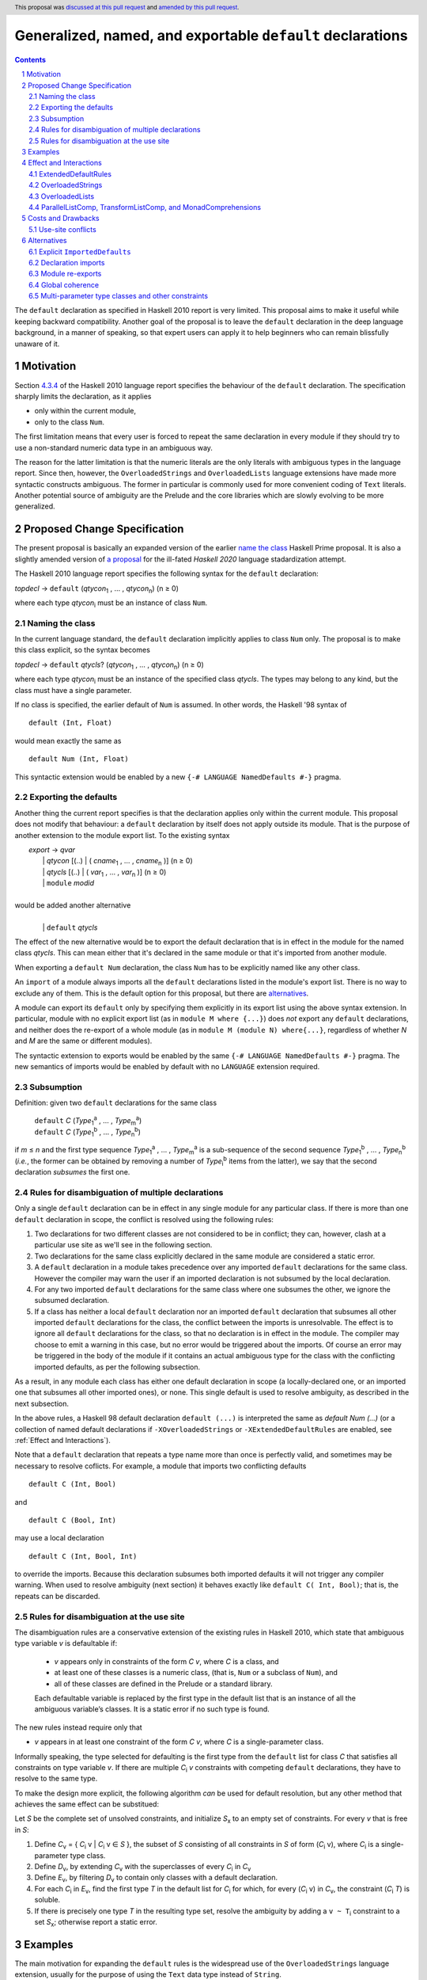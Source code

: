 Generalized, named, and exportable ``default`` declarations
===========================================================

.. author:: Mario Blažević
.. date-accepted:: 2021-09-30
.. ticket-url:: https://gitlab.haskell.org/ghc/ghc/-/issues/24305
.. implemented:: 9.12
.. highlight:: haskell
.. header:: This proposal was `discussed at this pull request <https://github.com/ghc-proposals/ghc-proposals/pull/409>`_ and `amended by this pull request <https://github.com/ghc-proposals/ghc-proposals/pull/672>`_.
.. sectnum::
.. contents::

The ``default`` declaration as specified in Haskell 2010 report is very limited. This proposal aims to make it useful
while keeping backward compatibility. Another goal of the proposal is to leave the ``default`` declaration in the deep
language background, in a manner of speaking, so that expert users can apply it to help beginners who can remain
blissfully unaware of it.

Motivation
----------

Section `4.3.4 <https://www.haskell.org/onlinereport/haskell2010/haskellch4.html#x10-790004.3.4>`_ of the Haskell 2010
language report specifies the behaviour of the ``default`` declaration. The specification sharply limits the
declaration, as it applies

- only within the current module,

- only to the class ``Num``.

The first limitation means that every user is forced to repeat the same declaration in every module if they should try
to use a non-standard numeric data type in an ambiguous way.

The reason for the latter limitation is that the numeric literals are the only literals with ambiguous types in the
language report. Since then, however, the ``OverloadedStrings`` and ``OverloadedLists`` language extensions have made
more syntactic constructs ambiguous. The former in particular is commonly used for more convenient coding of ``Text``
literals. Another potential source of ambiguity are the Prelude and the core libraries which are slowly evolving to be
more generalized.

Proposed Change Specification
-----------------------------

The present proposal is basically an expanded version of the earlier `name the class
<https://prime.haskell.org/wiki/Defaulting#Proposal1-nametheclass>`_ Haskell Prime proposal. It is also a slightly
amended version of `a proposal <https://github.com/haskell/rfcs/pull/18>`_ for the ill-fated *Haskell 2020*
language stadardization attempt.

The Haskell 2010 language report specifies the following syntax for the ``default`` declaration:

|    \ *topdecl* → ``default`` (*qtycon*\ `1`:subscript: , … , *qtycon*\ `n`:subscript:) (n ≥ 0)

where each type *qtycon*\ `i`:subscript: must be an instance of class ``Num``.

Naming the class
~~~~~~~~~~~~~~~~

In the current language standard, the ``default`` declaration implicitly applies to class ``Num`` only. The proposal is
to make this class explicit, so the syntax becomes

|    \ *topdecl* → ``default`` *qtycls*? (*qtycon*\ `1`:subscript: , … , *qtycon*\ `n`:subscript:) (n ≥ 0)

where each type *qtycon*\ `i`:subscript: must be an instance of the specified class *qtycls*. The types may belong to
any kind, but the class must have a single parameter.

If no class is specified, the earlier default of ``Num`` is assumed. In other words, the Haskell '98 syntax of

::

   default (Int, Float)

would mean exactly the same as

::

   default Num (Int, Float)

This syntactic extension would be enabled by a new ``{-# LANGUAGE NamedDefaults #-}`` pragma.

Exporting the defaults
~~~~~~~~~~~~~~~~~~~~~~

Another thing the current report specifies is that the declaration applies only within the current module. This
proposal does not modify that behaviour: a ``default`` declaration by itself does not apply outside its module. That
is the purpose of another extension to the module export list. To the existing syntax


|   \ *export* → *qvar*
|              | *qtycon* [(..) | ( *cname*\ `1`:subscript: , … , *cname*\ `n`:subscript: )]  (n ≥ 0)
|              | *qtycls* [(..) | ( *var*\ `1`:subscript: , … , *var*\ `n`:subscript: )] 	  (n ≥ 0)
|              | ``module`` *modid*
|
| would be added another alternative
|
|  \ 
|              | ``default`` *qtycls*

The effect of the new alternative would be to export the default declaration that is in effect in the module for the
named class *qtycls*. This can mean either that it's declared in the same module or that it's imported from another
module.

When exporting a ``default Num`` declaration, the class ``Num`` has to be explicitly named like any other class.

An ``import`` of a module always imports all the ``default`` declarations listed in the module's export list. There is
no way to exclude any of them. This is the default option for this proposal, but there are `alternatives`_.

A module can export its ``default`` only by specifying them explicitly in its export list using the above syntax
extension. In particular, module with no explicit export list (as in ``module M where {...}``) does *not* export any
``default`` declarations, and neither does the re-export of a whole module (as in ``module M (module N) where{...}``,
regardless of whether *N* and *M* are the same or different modules).

The syntactic extension to exports would be enabled by the same ``{-# LANGUAGE NamedDefaults #-}`` pragma. The new
semantics of imports would be enabled by default with no ``LANGUAGE`` extension required.

Subsumption
~~~~~~~~~~~

Definition: given two ``default`` declarations for the same class
   
   |      ``default`` *C*  (*Type*\ `1`:subscript:\ `a`:superscript: , … , *Type*\ `m`:subscript:\ `a`:superscript:)
   |      ``default`` *C*  (*Type*\ `1`:subscript:\ `b`:superscript: , … , *Type*\ `n`:subscript:\ `b`:superscript:)

if *m* ≤ *n* and the first type sequence *Type*\ `1`:subscript:\ `a`:superscript: , … , *Type*\ `m`:subscript:\
`a`:superscript: is a sub-sequence of the second sequence *Type*\ `1`:subscript:\ `b`:superscript: , … , *Type*\
`n`:subscript:\ `b`:superscript: (*i.e.*, the former can be obtained by removing a number of *Type*\ `i`:subscript:\
`b`:superscript: items from the latter), we say that the second declaration *subsumes* the first one.


Rules for disambiguation of multiple declarations
~~~~~~~~~~~~~~~~~~~~~~~~~~~~~~~~~~~~~~~~~~~~~~~~~

Only a single ``default`` declaration can be in effect in any single module for any particular class. If there is more
than one ``default`` declaration in scope, the conflict is resolved using the following rules:

1. Two declarations for two different classes are not considered to be in conflict; they can, however, clash at a
   particular use site as we'll see in the following section.
2. Two declarations for the same class explicitly declared in the same module are considered a static error.
3. A ``default`` declaration in a module takes precedence over any imported ``default`` declarations for the same
   class. However the compiler may warn the user if an imported declaration is not subsumed by the local declaration.
4. For any two imported ``default`` declarations for the same class where one subsumes the other, we ignore the
   subsumed declaration.
5. If a class has neither a local ``default`` declaration nor an imported ``default`` declaration that subsumes all
   other imported ``default`` declarations for the class, the conflict between the imports is unresolvable. The effect
   is to ignore all ``default`` declarations for the class, so that no declaration is in effect in the module. The
   compiler may choose to emit a warning in this case, but no error would be triggered about the imports. Of course an
   error may be triggered in the body of the module if it contains an actual ambiguous type for the class with the
   conflicting imported defaults, as per the following subsection.

As a result, in any module each class has either one default declaration in scope (a locally-declared one, or an
imported one that subsumes all other imported ones), or none. This single default is used to resolve ambiguity, as
described in the next subsection.

In the above rules, a Haskell 98 default declaration ``default (...)`` is interpreted the same as
`default Num (...)` (or a collection of named default declarations if ``-XOverloadedStrings`` or ``-XExtendedDefaultRules``
are enabled, see :ref:`Effect and Interactions`).

Note that a ``default`` declaration that repeats a type name more than once is perfectly valid, and sometimes may
be necessary to resolve coflicts. For example, a module that imports two conflicting defaults

::

   default C (Int, Bool)

and
   
::

   default C (Bool, Int)

may use a local declaration

::

   default C (Int, Bool, Int)

to override the imports. Because this declaration subsumes both imported defaults it will not trigger any compiler
warning. When used to resolve ambiguity (next section) it behaves exactly like ``default C( Int, Bool)``; that is, the
repeats can be discarded.

   
Rules for disambiguation at the use site
~~~~~~~~~~~~~~~~~~~~~~~~~~~~~~~~~~~~~~~~

The disambiguation rules are a conservative extension of the existing rules in Haskell 2010, which state that
ambiguous type variable *v* is defaultable if:

    - *v* appears only in constraints of the form *C* *v*, where *C* is a class, and

    - at least one of these classes is a numeric class, (that is, ``Num`` or a subclass of ``Num``), and

    - all of these classes are defined in the Prelude or a standard library.

    Each defaultable variable is replaced by the first type in the default list that is an instance of all the
    ambiguous variable’s classes. It is a static error if no such type is found.

The new rules instead require only that 

- *v* appears in at least one constraint of the form *C* *v*, where *C* is a single-parameter class.

Informally speaking, the type selected for defaulting is the first type from the ``default`` list for class *C* that
satisfies all constraints on type variable *v*. If there are multiple *C*\ `i`:subscript: *v* constraints with
competing ``default`` declarations, they have to resolve to the same type.

To make the design more explicit, the following algorithm *can* be used for default resolution, but any other method
that achieves the same effect can be substitued:

Let *S* be the complete set of unsolved constraints, and initialize *S*\ `x`:subscript: to an empty set of constraints.
For every *v* that is free in *S*:

1. Define *C*\ `v`:subscript: = { *C*\ `i`:subscript: v | *C*\ `i`:subscript: v ∈ *S* }, the subset of
   *S* consisting of all constraints in *S* of form (*C*\ `i`:subscript: v), where *C*\ `i`:subscript: is a
   single-parameter type class.
2. Define *D*\ `v`:subscript:, by extending *C*\ `v`:subscript: with the superclasses of every *C*\ `i`:subscript: in
   *C*\ `v`:subscript:
3. Define *E*\ `v`:subscript:, by filtering *D*\ `v`:subscript: to contain only classes with a default declaration.
4. For each *C*\ `i`:subscript: in *E*\ `v`:subscript:, find the first type *T* in the default list for
   *C*\ `i`:subscript: for which, for every (*C*\ `i`:subscript: v) in *C*\ `v`:subscript:, the constraint
   (*C*\ `i`:subscript: *T*) is soluble.
5. If there is precisely one type *T* in the resulting type set, resolve the ambiguity by adding a ``v
   ~ T``\ `i`:subscript: constraint to a set *S*\ `x`:subscript:; otherwise report a static error.

Examples
--------

The main motivation for expanding the ``default`` rules is the widespread use of the ``OverloadedStrings`` language
extension, usually for the purpose of using the ``Text`` data type instead of ``String``.

With this proposal in effect, and some form of ``FlexibleInstances``, the Haskell Prelude could export the declarations

::

   default IsString (String)
   default IsList ([])

Then a user module could activate the ``OverloadedStrings`` or ``OverloadedLists`` extension without triggering any
ambiguous type errors, still using the ``String`` and list type from the Prelude.

The authors of the alternative string implementations like ``Text`` would export the following declaration instead::

   default IsString (Text, String)

Any user module that activates the ``OverloadedStrings`` extension and imports ``Data.Text`` would thus obtain the
default declaration suitable for working with ``Text`` without any extra effort. Since the Prelude declaration's list
of types is a sub-sequence of the latter declarations, it would be subsumed by it.

A user module could, by chance or by design, import two independently-developed modules that export competing defaults
for the same class, for example the previous ``Text`` module and the ``Foundation.String`` module with its own
exported declaration ::

   default IsString (Foundation.String, String)

In this case the importing module would discard both contradictory declarations. If the developers desire a particular
default, they just have to declare it in the importing module. Furthermore, if they export this ``default``
declaration, every importer of the module will have the conflicts resolved for them::

   module ProjectImports (Text.Text, Foundation.String,
                          default IsString)

   import qualified Data.Text         as Text
   import qualified Foundation.String as Foundation

   default IsString (Text.Text, Foundation.String, String)

An equivalent story can be told for the ``OverloadedLists``, by replacing ``Text`` and ``Foundation.String`` by
``Vector`` and ``Foundation.String`` by ``Foundation.Array``.

Effect and Interactions
-----------------------

GHC already supports two extensions that modify the defaulting mechanism:
`ExtendedDefaultRules <https://ghc.gitlab.haskell.org/ghc/doc/users_guide/ghci.html#type-defaulting-in-ghci>`_ and
`OverloadedStrings <https://ghc.gitlab.haskell.org/ghc/doc/users_guide/exts/overloaded_strings.html?highlight=overloadedstrings#overloaded-string-literals>`_.

ExtendedDefaultRules
~~~~~~~~~~~~~~~~~~~~

The ``ExtendedDefaultRules`` extension is fully devoted to defaulting. It changes
the following:

1. It relaxes the rules for defaulting. Instead of the Haskell98/Haskell2010 rules,
   which stipulate that type variables for defaulting can only appear in constraints
   of the form ``C v`` for a standard class ``C``, it simply ignores constraints
   that are not of that form.

2. It extends the set of classes that can have defaults to include ``Show``,
   ``Eq``, ``Ord``, ``Foldable`` and ``Traversable``.
   This list is hard-coded and not user-extensible.

   This implies a relaxed criterion for typechecking a default declaration:
   the user-supplied type must be an instance of (``Num`` or) at least one of
   these classes

3. The extension adds ``()`` and ``[]`` to the fallback list of default types to try.

As far as this proposal is concerned, a Haskell98 default declaration in a
module with ``-XExtendedDefaultRules`` should be interpreted as a set of named
default declarations, e.g. ::

  default (Int, [], Bool)

becomes: ::

  default Show (Int, Bool)
  default Eq (Int, Bool)
  default Ord (Int, Bool)
  default Foldable ([])
  default Traversable ([])
  default Num (Int)

This also applies to the fallback Haskell98 default declaration.

OverloadedStrings
~~~~~~~~~~~~~~~~~

The ``OverloadedStrings`` extension by itself causes many new ambiguities, much like the ambiguites caused by the
overloaded numeric literals which were the original reason for ``default`` declarations in the first place.

To rectify this problem, the extension extends the defaulting rules as follows:

- It adds ``IsString`` to the set of classes which can have defaults. This
  also means that any type that has an ``IsString`` instance is now permitted
  in a default declaration.

- It adds ``String`` to the end of the list of types in the fallback default
  declaration when there are no user-supplied ``default`` declarations.

As far as this proposal is concerned, enabling ``-XOverloadedStrings`` simply
means adding ``IsString`` to the set of classes to be considered in any
Haskell98 default declaration. That is, the fallback default declaration has
the same meaning as: ::

  default Num (Integer, Double)
  default IsString (String)

and a user-written declaration such as: ::

  default (Int, Text, Double)

has the same meaning as: ::

  default Num (Int, Double)
  default IsString (Text)

OverloadedLists
~~~~~~~~~~~~~~~

The ``OverloadedLists`` extension does not currently bring any defaulting rules into scope.
There is no need to change that. With this proposal, a library like ``vector`` could export a rule::

  default IsList ([], Vector)

ParallelListComp, TransformListComp, and MonadComprehensions
~~~~~~~~~~~~~~~~~~~~~~~~~~~~~~~~~~~~~~~~~~~~~~~~~~~~~~~~~~~~

The same consideration could be extended to the ``ParallelListComp``, ``TransformListComp``, and
``MonadComprehensions`` extensions. None of them bring any special defaulting rules. The desugaring of the first two
extensions on their own seems to be hard-wired to list-specific functions like ``zip``. This means that their use
effectively neutralizes ``OverloadedLists``. When combined with the ``MonadComprehensions`` extension, the
``ParallelListComp`` extension is generalized to target any ``MonadZip`` instance, but ``TransformListComp`` is
not. To target a type other then ``[]``, GHC Users Guide instead suggests the combination of three extensions::

  {-# LANGUAGE TransformListComp, MonadComprehensions, RebindableSyntax #-}

There is some opportunity here for the expanded use of the present proposal, but the backward compatibility is
sufficiently messy for me to refrain from making any suggestions. The extensions are also fairly old and not
particularly popular, so they may be best left alone.

Costs and Drawbacks
-------------------

Use-site conflicts
~~~~~~~~~~~~~~~~~~

The earlier `Haskell Prime proposal <https://prime.haskell.org/wiki/Defaulting>`_ notes several ways in which defaults
for different classes can contradict each other::
   
   default A (Int,String,())
   default B (String,(),Int)
   (A t, B t) => t

   default C (Int,Double,String,())
   default D (Double,String,Int,())
   (C t, D t) => t

The solution to this problem depends on where the conflicting defaults come from.

- If they are declared in the same module: just don't do that; or

- if the defaults are imported, declare one or more overriding defaults to resolve the conflict.

Alternatives
------------

Explicit ``ImportedDefaults``
~~~~~~~~~~~~~~~~~~~~~~~~~~~~~

Originally this proposal came with a separate ``ImportedDefaults`` extension to enable the imports of ``default``
declarations.

The proposal in its present form does not preserve full backward compatibility at the module level: it may change the
semantics of a previously valid module that was relying on the implicit ``default (Integer, Double)`` rule. It is much
more likely, however, for this extension to resolve a type ambiguity that was preventing the module to compile, so the
committee decided to just enable it by default.

Declaration imports
~~~~~~~~~~~~~~~~~~~

Most features of the present proposal are completely determined by the constraints of backward compatibility and ease of
use, but in case of declaration imports the choice was more arbitrary.

As stated above, the default option is to automatically import all ``default`` declarations the module exports, with
no choice offered to the importer. If a default is unwanted, it can easily be modified or turned off by another
``default`` declaration.

This choice has been made because it seems to be easiest on the beginners: they don't need to know anything about
defaults, especially if they work with a prepared set of imports that take care to resolve the potential ``default``
conflicts for them.

An alternative approach would be to treat default exports the same way normal named exports are treated: if an
``import`` declaration explicitly lists the names it wants to import, it has to also explicitly list ``default`` and
the class name for each desired default declaration. While this solution would probably leave the language more
consistent, it would also make its infamous learning curve even steeper for beginners.

An optional extension compatible with either of these alternatives would be to allow the ``hiding`` clause to list the
``default`` declarations that should not be brought into the scope. This is not a part of the present proposal simply
because it's unnecessary.

Module re-exports
~~~~~~~~~~~~~~~~~

As proposed in the `Exporting the defaults`_ section, a re-export of a whole module would not export the ``default``
declarations imported from that module. The reasoning behind this constraint was to prevent a module from exporting a
conflicting set of declarations without also exporting a local subsuming declaration, as in this example::

   module M( f, g, module A, module B ) where
     import A   -- Say A exports default X( P, R )
     import B   -- Say B exports default X( Q, R )
     default X( P, Q, R )

The alternative would be to simplify the semantics and have ``module A, module B`` re-export export everything
including the conflicting ``default`` declarations. The compiler could warn the author that the lack of an export of a
subsuming declaration makes life harder for the module's importers.

Global coherence
~~~~~~~~~~~~~~~~

A proposal was put forward to treat ``default`` declarations the same way as ``instance`` declarations, *i.e.*, to
always export and import them and to insist on their global coherence. In some ways this is easier in case of
``default`` declarations, because coherence can always be recovered by adding a new ``default`` declaration that
subsumes all conflicting declarations for the same class. For example if any two modules contain two conflicting
declarations from above::

   default C (Int,Double,String,())
   default D (Double,String,Int,())

any third (presumably higher-level) module can recover the coherence and resolve the conflict in favour of the first
module by declaring::

   default C (Int,Double,String,(),Int,())

Both old declarations are subsumed by the new one. However there would be no way to simply turn off a ``default``
declaration within a module. Besides, ``default`` coherence wouldn't bring any benefits it does to ``instance``
declarations.


Multi-parameter type classes and other constraints
~~~~~~~~~~~~~~~~~~~~~~~~~~~~~~~~~~~~~~~~~~~~~~~~~~

This proposal does not cover MPTCs nor type equality constraints, but this section will speculate how it could be
extended to cover them in future.

First, let us generalize the single-parameter type class defaults by expanding the class name and each type name to
full constraints. The above example

::
   
   default IsString (Text, String)

would then be written as

::
   
   default IsString t => (t ~ Text, t ~ String)

The former notation would be syntactic sugar for the latter. Since comma is already used as a constraint combinator,
we'd actually prefer to replace it by something else. The logical choice would be semicolon, which always appears
inside braces in the rest of the language::
  
   default IsString t => {t ~ Text; t ~ String}

So now we have a general enough notation to accommodate MPTCs. We could, for example, say

::
  
   default HasKey m k => {m ~ IntMap v, k ~ Int;
                          m ~ Map k v;
                          m ~ [(k, v)];
                          m ~ Map k v, k ~ String}

The defaulting algorithm would replace the constraint on the left hand side consecutively by each semicolon-separated
constraint group on the right-hand side until it finds one that completely resolves the ambiguity.

Again, this extension is not a part of the proposal because it would depend on type equality at least, and because its
utility is unproven. Still, it's good to know that the proposal does not close off this potentially important
development direction.
